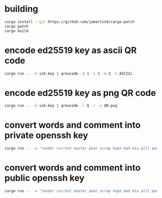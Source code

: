 * building
#+NAME: build
#+BEGIN_SRC sh :tangle no
cargo install --git https://github.com/jamartin9/cargo-patch
cargo patch
cargo build
#+END_SRC


* encode ed25519 key as ascii QR code
#+NAME: ascii
#+BEGIN_SRC sh :tangle no
cargo run -- -k ssh.key | qrencode -d 1 -s 1 -m 2 -t ASCIIi
#+END_SRC

* encode ed25519 key as png QR code
#+NAME: png
#+BEGIN_SRC sh :tangle no
cargo run -- -k ssh.key | qrencode -l Q -r -o QR.png
#+END_SRC

* convert words and comment into private openssh key
#+NAME: pk
#+BEGIN_SRC sh :tangle no
cargo run -- -w "render current master pear scrap hope mad mix pill penalty fresh mixture unaware armor lift million hard alley oppose pulse angry suspect element price user@example.com"
#+END_SRC

* convert words and comment into public openssh key
#+NAME: pub
#+BEGIN_SRC sh :tangle no
cargo run -- -w "render current master pear scrap hope mad mix pill penalty fresh mixture unaware armor lift million hard alley oppose pulse angry suspect element price user@example.com" -p
#+END_SRC
